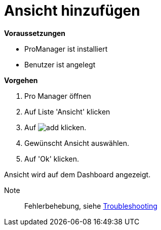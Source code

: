 = Ansicht hinzufügen

*Voraussetzungen*

* ProManager ist installiert
* Benutzer ist angelegt

*Vorgehen*

. Pro Manager öffnen
. Auf Liste 'Ansicht' klicken
. Auf image:../../Images/add.png[] klicken.
. Gewünscht Ansicht auswählen.
. Auf 'Ok' klicken.

[.result]
Ansicht wird auf dem Dashboard angezeigt.

Note:: Fehlerbehebung, siehe xref:{docdir}/../Troubleshooting/Leere_Ansichten_im_Dashboard.adoc[Troubleshooting]

